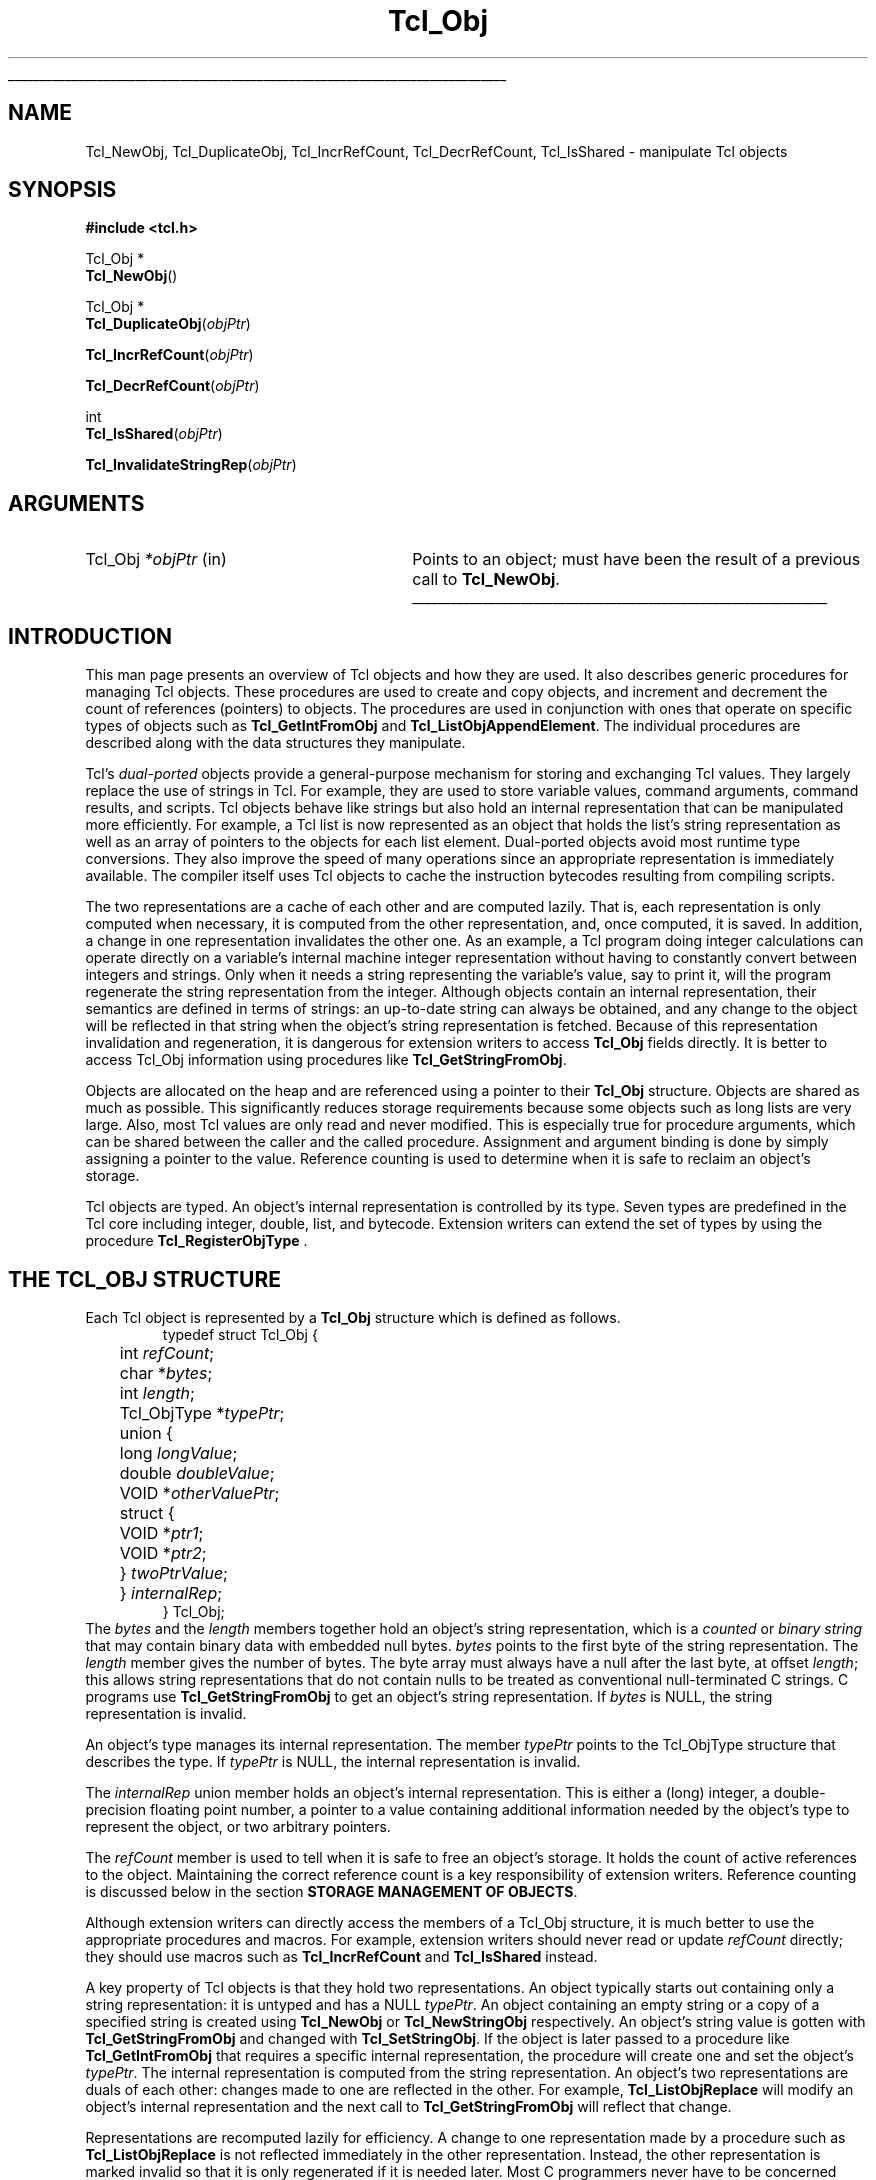'\"
'\" Copyright (c) 1996-1997 Sun Microsystems, Inc.
'\"
'\" See the file "license.terms" for information on usage and redistribution
'\" of this file, and for a DISCLAIMER OF ALL WARRANTIES.
'\" 
'\" RCS: @(#) $Id: Object.3,v 1.2 1998/09/14 18:39:49 stanton Exp $
'\" 
'\" The definitions below are for supplemental macros used in Tcl/Tk
'\" manual entries.
'\"
'\" .AP type name in/out ?indent?
'\"	Start paragraph describing an argument to a library procedure.
'\"	type is type of argument (int, etc.), in/out is either "in", "out",
'\"	or "in/out" to describe whether procedure reads or modifies arg,
'\"	and indent is equivalent to second arg of .IP (shouldn't ever be
'\"	needed;  use .AS below instead)
'\"
'\" .AS ?type? ?name?
'\"	Give maximum sizes of arguments for setting tab stops.  Type and
'\"	name are examples of largest possible arguments that will be passed
'\"	to .AP later.  If args are omitted, default tab stops are used.
'\"
'\" .BS
'\"	Start box enclosure.  From here until next .BE, everything will be
'\"	enclosed in one large box.
'\"
'\" .BE
'\"	End of box enclosure.
'\"
'\" .CS
'\"	Begin code excerpt.
'\"
'\" .CE
'\"	End code excerpt.
'\"
'\" .VS ?version? ?br?
'\"	Begin vertical sidebar, for use in marking newly-changed parts
'\"	of man pages.  The first argument is ignored and used for recording
'\"	the version when the .VS was added, so that the sidebars can be
'\"	found and removed when they reach a certain age.  If another argument
'\"	is present, then a line break is forced before starting the sidebar.
'\"
'\" .VE
'\"	End of vertical sidebar.
'\"
'\" .DS
'\"	Begin an indented unfilled display.
'\"
'\" .DE
'\"	End of indented unfilled display.
'\"
'\" .SO
'\"	Start of list of standard options for a Tk widget.  The
'\"	options follow on successive lines, in four columns separated
'\"	by tabs.
'\"
'\" .SE
'\"	End of list of standard options for a Tk widget.
'\"
'\" .OP cmdName dbName dbClass
'\"	Start of description of a specific option.  cmdName gives the
'\"	option's name as specified in the class command, dbName gives
'\"	the option's name in the option database, and dbClass gives
'\"	the option's class in the option database.
'\"
'\" .UL arg1 arg2
'\"	Print arg1 underlined, then print arg2 normally.
'\"
'\" RCS: @(#) $Id: man.macros,v 1.2 1998/09/14 18:39:54 stanton Exp $
'\"
'\"	# Set up traps and other miscellaneous stuff for Tcl/Tk man pages.
.if t .wh -1.3i ^B
.nr ^l \n(.l
.ad b
'\"	# Start an argument description
.de AP
.ie !"\\$4"" .TP \\$4
.el \{\
.   ie !"\\$2"" .TP \\n()Cu
.   el          .TP 15
.\}
.ie !"\\$3"" \{\
.ta \\n()Au \\n()Bu
\&\\$1	\\fI\\$2\\fP	(\\$3)
.\".b
.\}
.el \{\
.br
.ie !"\\$2"" \{\
\&\\$1	\\fI\\$2\\fP
.\}
.el \{\
\&\\fI\\$1\\fP
.\}
.\}
..
'\"	# define tabbing values for .AP
.de AS
.nr )A 10n
.if !"\\$1"" .nr )A \\w'\\$1'u+3n
.nr )B \\n()Au+15n
.\"
.if !"\\$2"" .nr )B \\w'\\$2'u+\\n()Au+3n
.nr )C \\n()Bu+\\w'(in/out)'u+2n
..
.AS Tcl_Interp Tcl_CreateInterp in/out
'\"	# BS - start boxed text
'\"	# ^y = starting y location
'\"	# ^b = 1
.de BS
.br
.mk ^y
.nr ^b 1u
.if n .nf
.if n .ti 0
.if n \l'\\n(.lu\(ul'
.if n .fi
..
'\"	# BE - end boxed text (draw box now)
.de BE
.nf
.ti 0
.mk ^t
.ie n \l'\\n(^lu\(ul'
.el \{\
.\"	Draw four-sided box normally, but don't draw top of
.\"	box if the box started on an earlier page.
.ie !\\n(^b-1 \{\
\h'-1.5n'\L'|\\n(^yu-1v'\l'\\n(^lu+3n\(ul'\L'\\n(^tu+1v-\\n(^yu'\l'|0u-1.5n\(ul'
.\}
.el \}\
\h'-1.5n'\L'|\\n(^yu-1v'\h'\\n(^lu+3n'\L'\\n(^tu+1v-\\n(^yu'\l'|0u-1.5n\(ul'
.\}
.\}
.fi
.br
.nr ^b 0
..
'\"	# VS - start vertical sidebar
'\"	# ^Y = starting y location
'\"	# ^v = 1 (for troff;  for nroff this doesn't matter)
.de VS
.if !"\\$2"" .br
.mk ^Y
.ie n 'mc \s12\(br\s0
.el .nr ^v 1u
..
'\"	# VE - end of vertical sidebar
.de VE
.ie n 'mc
.el \{\
.ev 2
.nf
.ti 0
.mk ^t
\h'|\\n(^lu+3n'\L'|\\n(^Yu-1v\(bv'\v'\\n(^tu+1v-\\n(^Yu'\h'-|\\n(^lu+3n'
.sp -1
.fi
.ev
.\}
.nr ^v 0
..
'\"	# Special macro to handle page bottom:  finish off current
'\"	# box/sidebar if in box/sidebar mode, then invoked standard
'\"	# page bottom macro.
.de ^B
.ev 2
'ti 0
'nf
.mk ^t
.if \\n(^b \{\
.\"	Draw three-sided box if this is the box's first page,
.\"	draw two sides but no top otherwise.
.ie !\\n(^b-1 \h'-1.5n'\L'|\\n(^yu-1v'\l'\\n(^lu+3n\(ul'\L'\\n(^tu+1v-\\n(^yu'\h'|0u'\c
.el \h'-1.5n'\L'|\\n(^yu-1v'\h'\\n(^lu+3n'\L'\\n(^tu+1v-\\n(^yu'\h'|0u'\c
.\}
.if \\n(^v \{\
.nr ^x \\n(^tu+1v-\\n(^Yu
\kx\h'-\\nxu'\h'|\\n(^lu+3n'\ky\L'-\\n(^xu'\v'\\n(^xu'\h'|0u'\c
.\}
.bp
'fi
.ev
.if \\n(^b \{\
.mk ^y
.nr ^b 2
.\}
.if \\n(^v \{\
.mk ^Y
.\}
..
'\"	# DS - begin display
.de DS
.RS
.nf
.sp
..
'\"	# DE - end display
.de DE
.fi
.RE
.sp
..
'\"	# SO - start of list of standard options
.de SO
.SH "STANDARD OPTIONS"
.LP
.nf
.ta 4c 8c 12c
.ft B
..
'\"	# SE - end of list of standard options
.de SE
.fi
.ft R
.LP
See the \\fBoptions\\fR manual entry for details on the standard options.
..
'\"	# OP - start of full description for a single option
.de OP
.LP
.nf
.ta 4c
Command-Line Name:	\\fB\\$1\\fR
Database Name:	\\fB\\$2\\fR
Database Class:	\\fB\\$3\\fR
.fi
.IP
..
'\"	# CS - begin code excerpt
.de CS
.RS
.nf
.ta .25i .5i .75i 1i
..
'\"	# CE - end code excerpt
.de CE
.fi
.RE
..
.de UL
\\$1\l'|0\(ul'\\$2
..
.TH Tcl_Obj 3 8.0 Tcl "Tcl Library Procedures"
.BS
.SH NAME
Tcl_NewObj, Tcl_DuplicateObj, Tcl_IncrRefCount, Tcl_DecrRefCount, Tcl_IsShared \- manipulate Tcl objects
.SH SYNOPSIS
.nf
\fB#include <tcl.h>\fR
.sp
Tcl_Obj *
\fBTcl_NewObj\fR()
.sp
Tcl_Obj *
\fBTcl_DuplicateObj\fR(\fIobjPtr\fR)
.sp
\fBTcl_IncrRefCount\fR(\fIobjPtr\fR)
.sp
\fBTcl_DecrRefCount\fR(\fIobjPtr\fR)
.sp
int
\fBTcl_IsShared\fR(\fIobjPtr\fR)
.sp
\fBTcl_InvalidateStringRep\fR(\fIobjPtr\fR)
.SH ARGUMENTS
.AS Tcl_Obj *objPtr in
.AP Tcl_Obj *objPtr in
Points to an object;
must have been the result of a previous call to \fBTcl_NewObj\fR.
.BE

.SH INTRODUCTION
.PP
This man page presents an overview of Tcl objects and how they are used.
It also describes generic procedures for managing Tcl objects.
These procedures are used to create and copy objects,
and increment and decrement the count of references (pointers) to objects.
The procedures are used in conjunction with ones
that operate on specific types of objects such as
\fBTcl_GetIntFromObj\fR and \fBTcl_ListObjAppendElement\fR.
The individual procedures are described along with the data structures
they manipulate.
.PP
Tcl's \fIdual-ported\fR objects provide a general-purpose mechanism
for storing and exchanging Tcl values.
They largely replace the use of strings in Tcl.
For example, they are used to store variable values,
command arguments, command results, and scripts.
Tcl objects behave like strings but also hold an internal representation
that can be manipulated more efficiently.
For example, a Tcl list is now represented as an object
that holds the list's string representation
as well as an array of pointers to the objects for each list element.
Dual-ported objects avoid most runtime type conversions.
They also improve the speed of many operations
since an appropriate representation is immediately available.
The compiler itself uses Tcl objects to
cache the instruction bytecodes resulting from compiling scripts.
.PP
The two representations are a cache of each other and are computed lazily.
That is, each representation is only computed when necessary,
it is computed from the other representation,
and, once computed, it is saved.
In addition, a change in one representation invalidates the other one.
As an example, a Tcl program doing integer calculations can
operate directly on a variable's internal machine integer
representation without having to constantly convert
between integers and strings.
Only when it needs a string representing the variable's value,
say to print it,
will the program regenerate the string representation from the integer.
Although objects contain an internal representation,
their semantics are defined in terms of strings:
an up-to-date string can always be obtained,
and any change to the object will be reflected in that string
when the object's string representation is fetched.
Because of this representation invalidation and regeneration,
it is dangerous for extension writers to access
\fBTcl_Obj\fR fields directly.
It is better to access Tcl_Obj information using
procedures like \fBTcl_GetStringFromObj\fR.
.PP
Objects are allocated on the heap
and are referenced using a pointer to their \fBTcl_Obj\fR structure.
Objects are shared as much as possible.
This significantly reduces storage requirements
because some objects such as long lists are very large.
Also, most Tcl values are only read and never modified.
This is especially true for procedure arguments,
which can be shared between the caller and the called procedure.
Assignment and argument binding is done by
simply assigning a pointer to the value. 
Reference counting is used to determine when it is safe to
reclaim an object's storage.
.PP
Tcl objects are typed.
An object's internal representation is controlled by its type.
Seven types are predefined in the Tcl core
including integer, double, list, and bytecode.
Extension writers can extend the set of types
by using the procedure \fBTcl_RegisterObjType\fR .

.SH "THE TCL_OBJ STRUCTURE"
.PP
Each Tcl object is represented by a \fBTcl_Obj\fR structure
which is defined as follows.
.CS
typedef struct Tcl_Obj {
	int \fIrefCount\fR;
	char *\fIbytes\fR;
	int \fIlength\fR;
	Tcl_ObjType *\fItypePtr\fR;
	union {
		long \fIlongValue\fR;
		double \fIdoubleValue\fR;
		VOID *\fIotherValuePtr\fR;
		struct {
			VOID *\fIptr1\fR;
			VOID *\fIptr2\fR;
		} \fItwoPtrValue\fR;
	} \fIinternalRep\fR;
} Tcl_Obj;
.CE
The \fIbytes\fR and the \fIlength\fR members together hold
an object's string representation,
which is a \fIcounted\fR or \fIbinary string\fR
that may contain binary data with embedded null bytes.
\fIbytes\fR points to the first byte of the string representation.
The \fIlength\fR member gives the number of bytes.
The byte array must always have a null after the last byte,
at offset \fIlength\fR;
this allows string representations that do not contain nulls
to be treated as conventional null-terminated C strings.
C programs use \fBTcl_GetStringFromObj\fR to get
an object's string representation.
If \fIbytes\fR is NULL,
the string representation is invalid.
.PP
An object's type manages its internal representation.
The member \fItypePtr\fR points to the Tcl_ObjType structure
that describes the type.
If \fItypePtr\fR is NULL,
the internal representation is invalid.
.PP
The \fIinternalRep\fR union member holds
an object's internal representation.
This is either a (long) integer, a double-precision floating point number,
a pointer to a value containing additional information
needed by the object's type to represent the object,
or two arbitrary pointers.
.PP
The \fIrefCount\fR member is used to tell when it is safe to free
an object's storage.
It holds the count of active references to the object.
Maintaining the correct reference count is a key responsibility
of extension writers.
Reference counting is discussed below
in the section \fBSTORAGE MANAGEMENT OF OBJECTS\fR.
.PP
Although extension writers can directly access
the members of a Tcl_Obj structure,
it is much better to use the appropriate procedures and macros.
For example, extension writers should never
read or update \fIrefCount\fR directly;
they should use macros such as
\fBTcl_IncrRefCount\fR and \fBTcl_IsShared\fR instead.
.PP
A key property of Tcl objects is that they hold two representations.
An object typically starts out containing only a string representation:
it is untyped and has a NULL \fItypePtr\fR.
An object containing an empty string or a copy of a specified string
is created using \fBTcl_NewObj\fR or \fBTcl_NewStringObj\fR respectively.
An object's string value is gotten with \fBTcl_GetStringFromObj\fR
and changed with \fBTcl_SetStringObj\fR.
If the object is later passed to a procedure like \fBTcl_GetIntFromObj\fR
that requires a specific internal representation,
the procedure will create one and set the object's \fItypePtr\fR.
The internal representation is computed from the string representation.
An object's two representations are duals of each other:
changes made to one are reflected in the other.
For example, \fBTcl_ListObjReplace\fR will modify an object's
internal representation and the next call to \fBTcl_GetStringFromObj\fR
will reflect that change.
.PP
Representations are recomputed lazily for efficiency.
A change to one representation made by a procedure
such as \fBTcl_ListObjReplace\fR is not reflected immediately
in the other representation.
Instead, the other representation is marked invalid
so that it is only regenerated if it is needed later.
Most C programmers never have to be concerned with how this is done
and simply use procedures such as \fBTcl_GetBooleanFromObj\fR or
\fBTcl_ListObjIndex\fR.
Programmers that implement their own object types
must check for invalid representations
and mark representations invalid when necessary.
The procedure \fBTcl_InvalidateStringRep\fR is used
to mark an object's string representation invalid and to
free any storage associated with the old string representation.
.PP
Objects usually remain one type over their life,
but occasionally an object must be converted from one type to another.
For example, a C program might build up a string in an object
with repeated calls to \fBTcl_StringObjAppend\fR,
and then call \fBTcl_ListObjIndex\fR to extract a list element from
the object.
The same object holding the same string value
can have several different internal representations
at different times.
Extension writers can also force an object to be converted from one type
to another using the \fBTcl_ConvertToType\fR procedure.
Only programmers that create new object types need to be concerned
about how this is done.
A procedure defined as part of the object type's implementation
creates a new internal representation for an object
and changes its \fItypePtr\fR.
See the man page for \fBTcl_RegisterObjType\fR
to see how to create a new object type.

.SH "EXAMPLE OF THE LIFETIME OF AN OBJECT"
.PP
As an example of the lifetime of an object,
consider the following sequence of commands:
.CS
\fBset x 123\fR
.CE
This assigns to \fIx\fR an untyped object whose
\fIbytes\fR member points to \fB123\fR and \fIlength\fR member contains 3.
The object's \fItypePtr\fR member is NULL.
.CS
\fBputs "x is $x"\fR
.CE
\fIx\fR's string representation is valid (since \fIbytes\fR is non-NULL)
and is fetched for the command.
.CS
\fBincr x\fR
.CE
The \fBincr\fR command first gets an integer from \fIx\fR's object
by calling \fBTcl_GetIntFromObj\fR.
This procedure checks whether the object is already an integer object.
Since it is not, it converts the object
by setting the object's \fIinternalRep.longValue\fR member
to the integer \fB123\fR
and setting the object's \fItypePtr\fR
to point to the integer Tcl_ObjType structure.
Both representations are now valid.
\fBincr\fR increments the object's integer internal representation
then invalidates its string representation
(by calling \fBTcl_InvalidateStringRep\fR)
since the string representation
no longer corresponds to the internal representation.
.CS
\fBputs "x is now $x"\fR
.CE
The string representation of \fIx\fR's object is needed
and is recomputed.
The string representation is now \fB124\fR.
and both representations are again valid.

.SH "STORAGE MANAGEMENT OF OBJECTS"
.PP
Tcl objects are allocated on the heap and are shared as much as possible
to reduce storage requirements.
Reference counting is used to determine when an object is
no longer needed and can safely be freed.
An object just created by \fBTcl_NewObj\fR or \fBTcl_NewStringObj\fR
has \fIrefCount\fR 0.
The macro \fBTcl_IncrRefCount\fR increments the reference count
when a new reference to the object is created.
The macro \fBTcl_DecrRefCount\fR decrements the count
when a reference is no longer needed and,
if the object's reference count drops to zero, frees its storage.
An object shared by different code or data structures has
\fIrefCount\fR greater than 1.
Incrementing an object's reference count ensures that
it won't be freed too early or have its value change accidently.
.PP
As an example, the bytecode interpreter shares argument objects
between calling and called Tcl procedures to avoid having to copy objects.
It assigns the call's argument objects to the procedure's
formal parameter variables.
In doing so, it calls \fBTcl_IncrRefCount\fR to increment
the reference count of each argument since there is now a new
reference to it from the formal parameter.
When the called procedure returns,
the interpreter calls \fBTcl_DecrRefCount\fR to decrement
each argument's reference count.
When an object's reference count drops to zero,
\fBTcl_DecrRefCount\fR reclaims its storage.
Most command procedures do not have to be concerned about
reference counting since they use an object's value immediately
and don't retain a pointer to the object after they return.
However, if they do retain a pointer to an object in a data structure,
they must be careful to increment its reference count
since the retained pointer is a new reference.
.PP
Command procedures that directly modify objects
such as those for \fBlappend\fR and \fBlinsert\fR must be careful to
copy a shared object before changing it.
They must first check whether the object is shared
by calling \fBTcl_IsShared\fR.
If the object is shared they must copy the object
by using \fBTcl_DuplicateObj\fR;
this returns a new duplicate of the original object
that has \fIrefCount\fR 0.
If the object is not shared,
the command procedure "owns" the object and can safely modify it directly.
For example, the following code appears in the command procedure
that implements \fBlinsert\fR.
This procedure modifies the list object passed to it in \fIobjv[1]\fR
by inserting \fIobjc-3\fR new elements before \fIindex\fR.
.CS
listPtr = objv[1];
if (Tcl_IsShared(listPtr)) {
	listPtr = Tcl_DuplicateObj(listPtr);
}
result = Tcl_ListObjReplace(interp, listPtr, index, 0, (objc-3), &(objv[3]));
.CE
As another example, \fBincr\fR's command procedure
must check whether the variable's object is shared before
incrementing the integer in its internal representation.
If it is shared, it needs to duplicate the object
in order to avoid accidently changing values in other data structures.

.SH "SEE ALSO"
Tcl_ConvertToType, Tcl_GetIntFromObj, Tcl_ListObjAppendElement, Tcl_ListObjIndex, Tcl_ListObjReplace, Tcl_RegisterObjType

.SH KEYWORDS
internal representation, object, object creation, object type, reference counting, string representation, type conversion
